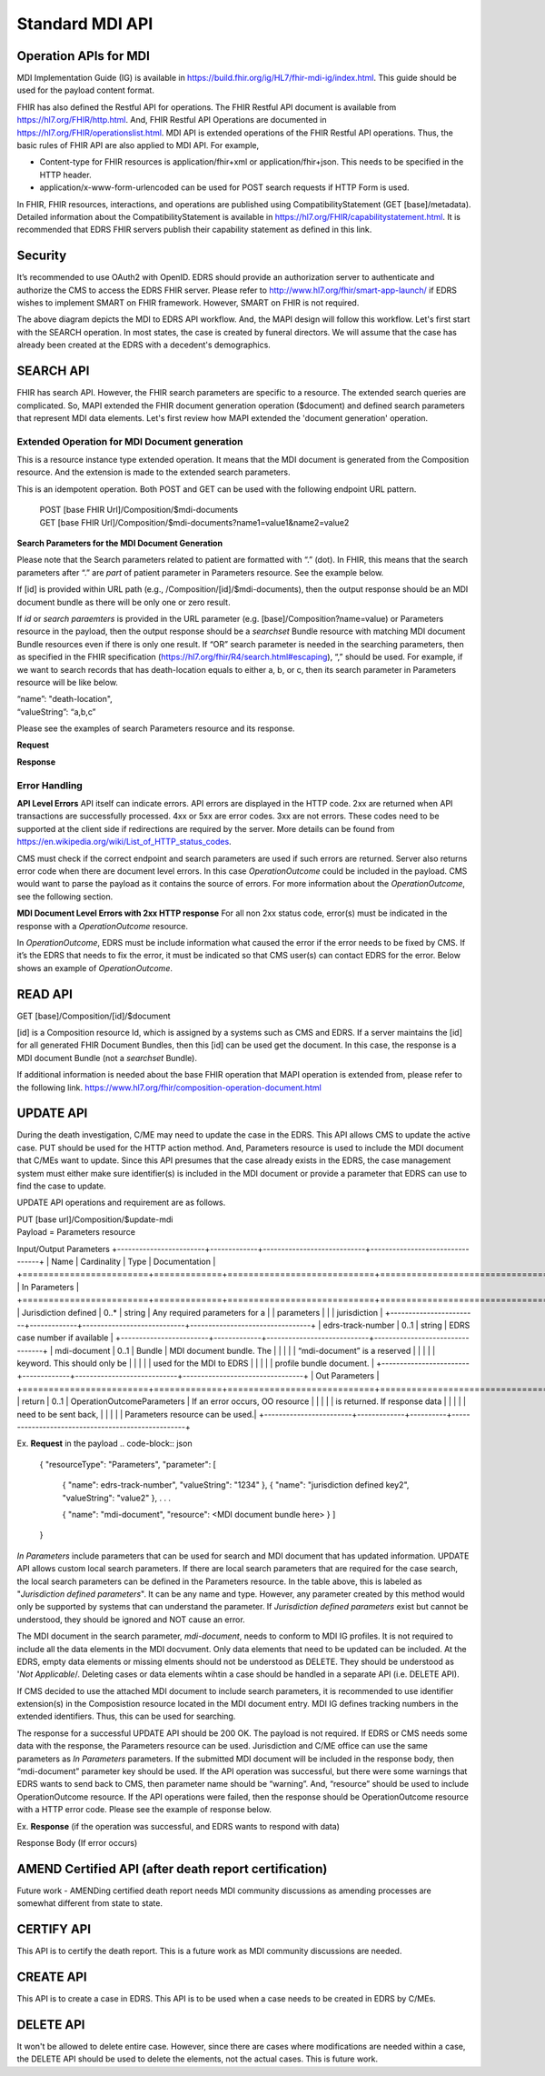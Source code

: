 Standard MDI API
================
Operation APIs for MDI
----------------------
MDI Implementation Guide (IG) is available in https://build.fhir.org/ig/HL7/fhir-mdi-ig/index.html. This 
guide should be used for the payload content format.
 
FHIR has also defined the Restful API for operations. The FHIR Restful API document is available from 
https://hl7.org/FHIR/http.html. And, FHIR Restful API Operations are documented in 
https://hl7.org/FHIR/operationslist.html. MDI API is extended operations of the FHIR Restful 
API operations. Thus, the basic rules of FHIR API are also applied to MDI API. For example,

* Content-type for FHIR resources is application/fhir+xml or application/fhir+json. This needs to 
  be specified in the HTTP header. 
* application/x-www-form-urlencoded can be used for POST search requests if HTTP Form is used. 
 
In FHIR, FHIR resources, interactions, and operations are published using CompatibilityStatement 
(GET [base]/metadata). Detailed information about the CompatibilityStatement is available 
in https://hl7.org/FHIR/capabilitystatement.html. It is recommended that EDRS FHIR servers publish 
their capability statement as defined in this link. 

Security
--------
It’s recommended to use OAuth2 with OpenID. EDRS should provide an authorization server to authenticate and 
authorize the CMS to access the EDRS FHIR server. Please refer to http://www.hl7.org/fhir/smart-app-launch/ 
if EDRS wishes to implement SMART on FHIR framework. However, SMART on FHIR is not required.  

.. image::
   ../images/mapi_cms_to_edrs_workflow.png
   :alt: MDI to EDRS Workflow


The above diagram depicts the MDI to EDRS API workflow. And, the MAPI design will follow this workflow.
Let's first start with the SEARCH operation. In most states, the case is created by funeral directors. 
We will assume that the case has already been created at the EDRS with a decedent's demographics.

SEARCH API
----------
FHIR has search API. However, the FHIR search parameters are specific to a resource. The extended
search queries are complicated. So, MAPI extended the FHIR document generation operation ($document) and 
defined search parameters that represent MDI data elements. Let's first review how MAPI extended the 
'document generation' operation. 

Extended Operation for MDI Document generation
^^^^^^^^^^^^^^^^^^^^^^^^^^^^^^^^^^^^^^^^^^^^^^
This is a resource instance type extended operation. It means that the MDI document is generated from the 
Composition resource. And the extension is made to the extended search parameters.

This is an idempotent operation. Both POST and GET can be used with the following endpoint URL pattern.

 | POST [base FHIR Url]/Composition/$mdi-documents
 | GET  [base FHIR Url]/Composition/$mdi-documents?name1=value1&name2=value2


**Search Parameters for the MDI Document Generation**

+------------------------+-------------+----------+---------------+-----------------------------------+
| Name                   | Cardinality | Type     | Documentation                                     |
+========================+=============+==========+===============+===================================+
| In Parameters                                                                                       |
+========================+=============+==========+===============+===================================+
| id                     | 0..1        | uri      | Resource ID of Composition - MDI to EDRS          |
+------------------------+-------------+----------+---------------------------------------------------+
| patient                | 0..*        |          | One or more decedent related search parameters    |
+------------------------+-------------+----------+---------------------------------------------------+
| patient.birthdate      | 0..1        | date     | Decedent's date of birth                          |
+------------------------+-------------+----------+---------------------------------------------------+
| patient.family         | 0..1        | string   | Decedent's last name                              |
+------------------------+-------------+----------+---------------------------------------------------+
| patient.given          | 0..1        | string   | Decedent's first name                             |
+------------------------+-------------+----------+---------------------------------------------------+
| patient.gender         | 0..1        | token    | Decedent's gender                                 |
+------------------------+-------------+----------+---------------------------------------------------+
| tracking-number        | 0..1        | token    | Search by identifier in Composition - MDI to EDRS |
+------------------------+-------------+----------+---------------------------------------------------+
| death-location         | 0..1        | string   | District of death location                        |
+------------------------+-------------+----------+---------------------------------------------------+
| death-date.actual      | 0..1        | date     | It should be either actual, pronounced, or all    |
| death-date.pronounced  |             |          | if 'all' is used, then it means searching by both |
| death-date.all         |             |          | 'actual' and 'pronounced' date of death           |
+------------------------+-------------+----------+---------------------------------------------------+
| Out Parameters                                                                                      |
+========================+=============+==========+===============+===================================+
| return                 | 0..1        | resource | Searchset Bundle that includes MDI document       |
|                        |             |          | bundles. If [id] is supplied, then this should be |
|                        |             |          | Bundle - Document MDI to EDRS                     |
+------------------------+-------------+----------+---------------------------------------------------+

Please note that the Search parameters related to patient are formatted with “.” (dot). In FHIR, this means 
that the search parameters after “.” are *part* of patient parameter in Parameters resource. 
See the example below.

.. code-block:: json
    {
    "resourceType": "Parameters",
    "parameter": [
        {
        "name": "patient",
        "part": [
            { 
            "name": "family",
            "valueString": "Hans"
            },
            { 
            "name": "given",
            "valueString": "Kennoby"
            }
        ]
        }
    ]
    }

If [id] is provided within URL path (e.g., /Composition/[id]/$mdi-documents), then the output response 
should be an MDI document bundle as there will be only one or zero result.

If *id* or *search paraemters* is provided in the URL parameter (e.g. [base]/Composition?name=value) 
or Parameters resource in the payload, then the output response should be a *searchset* Bundle resource 
with matching MDI document Bundle resources even if there is only one result. If “OR” search parameter 
is needed in the searching parameters, then as specified in the FHIR specification 
(https://hl7.org/fhir/R4/search.html#escaping), “,” should be used. For example, if we want to search 
records that has death-location equals to either a, b, or c, then its search parameter in Parameters
resource will be like below.

| “name”: "death-location",
| “valueString”: “a,b,c”

Please see the examples of search Parameters resource and its response.

**Request**

.. code-block:: json
    POST [base]/Composition/$mdi-documents
    {
    "resourceType": "Parameters",
    "parameter": [
        {
        "name": "patient",
        "part": [
            { 
            "name": "family",
            "valueString": "Hans"
            },
            { 
            "name": "given",
            "valueString": "Kennoby"
            }
        ]
        }
    ]
    }


**Response**

.. code-block:: json
    {
    "resourceType": "Bundle",
    "id": "13ab1ecf-38ce-4f47-aebb-a38396a80775",
    "type": "searchset",
    "total": 1,
    "entry": [
        {
        "resourceType": "Bundle",
        "id": "fd240814-5911-49bb-bb20-72066add4a18",
        "meta": {
            "profile": [
            "http://hl7.org/fhir/us/mdi/StructureDefinition/Bundle-document-mdi-to-edrs"
            ]
        },
        "type": "document",
        "entry": [
            {
            "fullUrl": "Composition/965a0688-e6f4-4bff-a96d-639cbd7ea295",
            "resource": {
                "resourceType": "Composition",
                "id": "965a0688-e6f4-4bff-a96d-639cbd7ea295",
                . . .
            }
        ]
        }
    ]
    }

Error Handling
^^^^^^^^^^^^^^
**API Level Errors**
API itself can indicate errors. API errors are displayed in the HTTP code. 2xx are returned when API 
transactions are successfully processed. 4xx or 5xx are error codes. 3xx are not errors. These codes 
need to be supported at the client side if redirections are required by the server. More details can 
be found from https://en.wikipedia.org/wiki/List_of_HTTP_status_codes. 

CMS must check if the correct endpoint and search parameters are used if such errors are returned. Server
also returns error code when there are document level errors. In this case *OperationOutcome* could be
included in the payload. CMS would want to parse the payload as it contains the source of errors. For
more information about the *OperationOutcome*, see the following section.

**MDI Document Level Errors with 2xx HTTP response**
For all non 2xx status code, error(s) must be indicated in the response with a *OperationOutcome* resource. 

In *OperationOutcome*, EDRS must be include information what caused the error if the error needs to be 
fixed by CMS. If it’s the EDRS that needs to fix the error, it must be indicated so that CMS user(s) can 
contact EDRS for the error. Below shows an example of *OperationOutcome*.

.. code-block:: json
    HTTP/1.1 500 Internal Server Error
    {
    "resourceType": "OperationOutcome",
    "id": "searchfail",
    "text": {
        "status": "generated",
        "div": "<div xmlns=\"http://www.w3.org/1999/xhtml\">\n      
        <p>The &quot;name&quot; parameter has the modifier &quot;exact&quot; which is not supported by 
        this server</p>\n</div>"
    },
    "issue": [
        {
        "severity": "fatal",
        "code": "code-invalid",
        "details": {
            "text": "The \"name\" parameter has the modifier \"exact\" which is not supported by this server"
        }
        }
    ]
    }


READ API
--------
| GET [base]/Composition/[id]/$document

[id] is a Composition resource Id, which is assigned by a systems such as CMS and EDRS. If a server maintains
the [id] for all generated FHIR Document Bundles, then this [id] can be used get the document. In this case,
the response is a MDI document Bundle (not a *searchset* Bundle).

If additional information is needed about the base FHIR operation that MAPI operation is extended from, 
please refer to the following link.
https://www.hl7.org/fhir/composition-operation-document.html


UPDATE API
-----------------
During the death investigation, C/ME may need to update the case in the EDRS. This API allows CMS to update
the active case. PUT should be used for the HTTP action method. And, Parameters resource is used to include
the MDI document that C/MEs want to update. Since this API presumes that the case already exists in the
EDRS, the case management system must either make sure identifier(s) is included in the MDI document or 
provide a parameter that EDRS can use to find the case to update.

UPDATE API operations and requirement are as follows.

| PUT [base url]/Composition/$update-mdi
| Payload = Parameters resource


Input/Output Parameters
+------------------------+-------------+----------------------------+---------------------------------+
| Name                   | Cardinality | Type                       | Documentation                   |
+========================+=============+============================+=================================+
| In Parameters                                                                                       |
+========================+=============+============================+=================================+
| Jurisdiction defined   | 0..*        | string                     | Any required parameters for a   |
| parameters             |             |                            | jurisdiction                    |
+------------------------+-------------+----------------------------+---------------------------------+
| edrs-track-number      | 0..1        | string                     | EDRS case number if available   |
+------------------------+-------------+----------------------------+---------------------------------+
| mdi-document           | 0..1        | Bundle                     | MDI document bundle. The        |
|                        |             |                            | “mdi-document” is a reserved    |
|                        |             |                            | keyword. This should only be    |
|                        |             |                            | used for the MDI to EDRS        |
|                        |             |                            | profile bundle document.        |
+------------------------+-------------+----------------------------+---------------------------------+
| Out Parameters                                                                                      |
+========================+=============+============================+=================================+
| return                 | 0..1        | OperationOutcomeParameters | If an error occurs, OO resource |
|                        |             |                            | is returned. If response data   |
|                        |             |                            | need to be sent back,           |
|                        |             |                            | Parameters resource can be used.|
+------------------------+-------------+----------+---------------------------------------------------+

Ex. **Request** in the payload
.. code-block:: json
    {    
    "resourceType": "Parameters",    
    "parameter": [
        { 
        "name": edrs-track-number",
        "valueString": "1234"
        },        
        { 
        "name": "jurisdiction defined key2",
        "valueString": "value2"
        },
        . . .

        { 
        "name": "mdi-document",
        "resource": <MDI document bundle here>
        }
        ]
    } 


*In Parameters* include parameters that can be used for search and MDI document that has updated information. 
UPDATE API allows custom local search parameters. If there are local search parameters that are required
for the case search, the local search parameters can be defined in the Parameters resource. In the table 
above, this is labeled as "*Jurisdiction defined parameters*". It can be any name and type. However, any 
parameter created by this method would only be supported by systems that can understand the parameter. If 
*Jurisdiction defined parameters* exist but cannot be understood, they should be ignored and NOT cause 
an error.

The MDI document in the search parameter, *mdi-document*, needs to conform to MDI IG profiles.  It is 
not required to include all the data elements in the MDI docvument. Only data elements that need to be 
updated can be included. At the EDRS, empty data elements or missing elments should not be understood as 
DELETE. They should be understood as '*Not Applicable*/. Deleting cases or data elements wihtin a case 
should be handled in a separate API (i.e. DELETE API).

If CMS decided to use the attached MDI document to include search parameters, it is recommended to use
identifier extension(s) in the Composistion resource located in the MDI document entry. MDI IG defines 
tracking numbers in the extended identifiers. Thus, this can be used for searching.

The response for a successful UPDATE API should be 200 OK. The payload is not required. If 
EDRS or CMS needs some data with the response, the Parameters resource can be used. Jurisdiction and 
C/ME office can use the same parameters as *In Parameters* parameters. If the submitted MDI document will 
be included in the response body, then “mdi-document” parameter key should be used. If the API operation was 
successful, but there were some warnings that EDRS wants to send back to CMS, then parameter name 
should be “warning”. And, “resource” should be used to include OperationOutcome resource. If the API 
operations were failed, then the response should be OperationOutcome resource with a HTTP error code. 
Please see the example of response below. 

Ex. **Response** (if the operation was successful, and EDRS wants to respond with data) 

.. code-block:: json
    {
        "resourceType": "Parameters",    
        "parameter": [
        { 
        "name": "jurisdiction defined key1",
        "valueString": "value1"
        },        
        { 
        "name": "jurisdiction defined key2",
        "valueString": "value2"
        },
        . . .

        { 
        "name": "mdi-document",
        "resource": <MDI document bundle>
        },
        { 
        "name": "warning",
        "resource": <OperationOutcome resource>
        }
        ]
    }

Response Body (If error occurs)

.. code-block:: json
    {
    "resourceType": "OperationOutcome",
    "id": "searchfail",
    "text": {
        "status": "generated",
        "div": "<div xmlns=\"http://www.w3.org/1999/xhtml\">\n      <p>The &quot;case number&quot; 1234 does not exist</p>\n    </div>"
    },
    "issue": [
        {
        "severity": "fatal",
        "code": "case-invalid",
        "details": {
            "text": "The \"case number\" 1234 does not exist."
            }
        }
    ]
    }

AMEND Certified API (after death report certification)
-----------------------------------------------------------
Future work - AMENDing certified death report needs MDI community discussions as amending processes are 
somewhat different from state to state.

CERTIFY API
-----------
This API is to certify the death report. This is a future work as MDI community discussions are needed. 

CREATE API
----------
This API is to create a case in EDRS. This API is to be used when a case needs to be created in EDRS by
C/MEs.

DELETE API
----------
It won't be allowed to delete entire case. However, since there are cases where modifications are needed
within a case, the DELETE API should be used to delete the elements, not the actual cases. 
This is future work.
